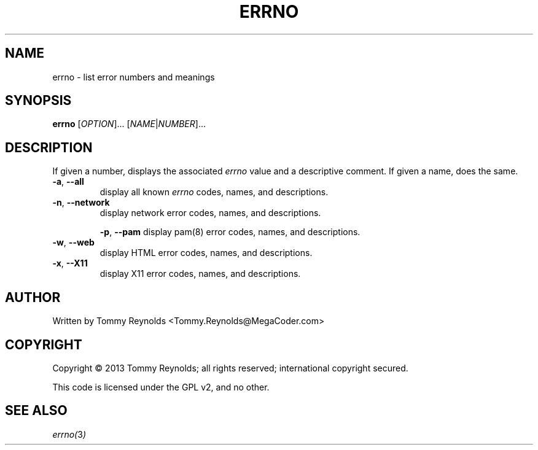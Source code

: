 .TH ERRNO "1" "Sep 2013" "MegaCoder.com" "User Commands"
.SH NAME
errno \- list error numbers and meanings
.SH SYNOPSIS
.B errno
[\fIOPTION\fR]... [\fINAME\fR|\fINUMBER\fR]...
.SH DESCRIPTION
.PP
If given a number, displays the associated \fIerrno\fP value and a descriptive comment.
If given a name, does the same.
.TP
\fB\-a\fR, \fB--all\fP
display all known \fIerrno\fP codes, names, and descriptions.
.TP
\fB\-n\fR, \fB--network\fP
display network error codes, names, and descriptions.
.IP
\fB\-p\fR, \fB--pam\fP
display pam(8) error codes, names, and descriptions.
.TP
\fB\-w\fR, \fB--web\fP
display HTML error codes, names, and descriptions.
.TP
\fB\-x\fR, \fB--X11\fP
display X11 error codes, names, and descriptions.
.SH AUTHOR
Written by Tommy Reynolds <Tommy.Reynolds@MegaCoder.com>
.SH COPYRIGHT
Copyright \(co 2013 Tommy Reynolds; all rights reserved; international copyright secured.
.PP
This code is licensed under the GPL v2, and no other.
.SH "SEE ALSO"
.PP
\fIerrno(\fP3\fI)\fP
